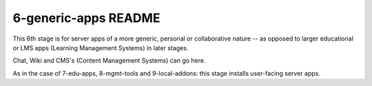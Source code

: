 =====================
6-generic-apps README
=====================

This 6th stage is for server apps of a more generic, personal or collaborative nature -- as opposed to larger educational or LMS apps (Learning Management Systems) in later stages.

Chat, Wiki and CMS's (Content Management Systems) can go here.

As in the case of 7-edu-apps, 8-mgmt-tools and 9-local-addons: this stage installs user-facing server apps.
